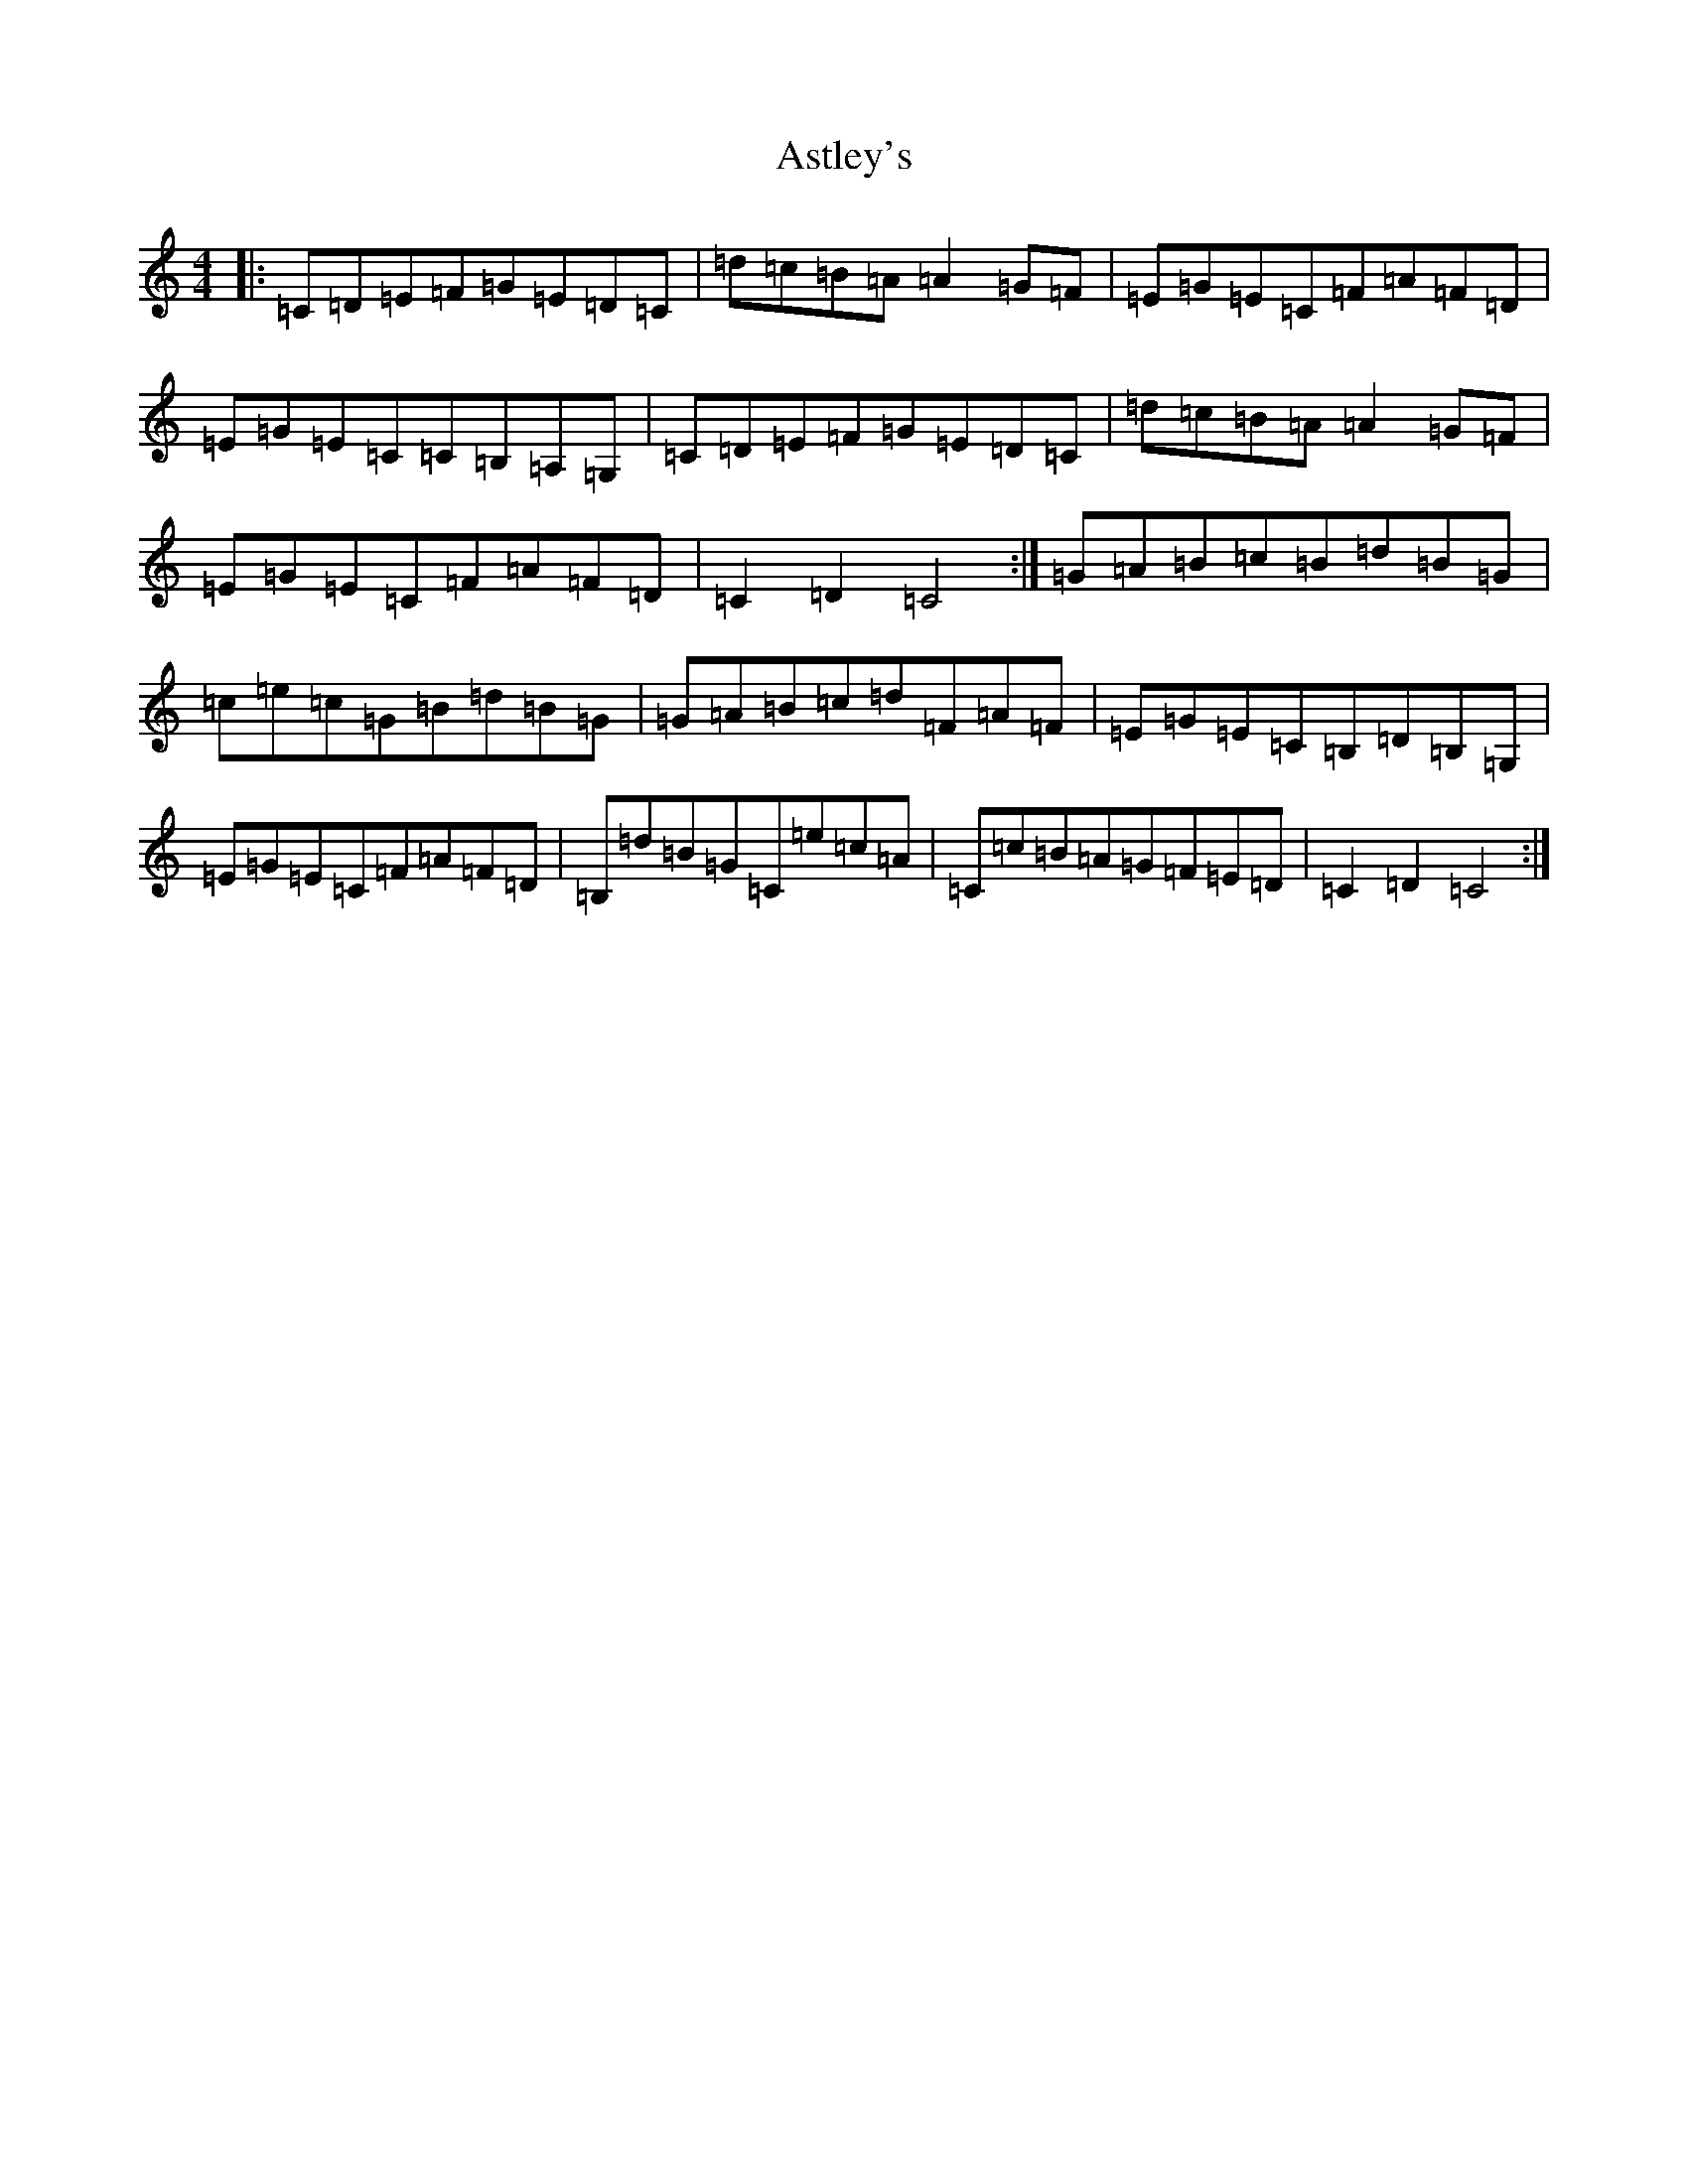 X: 1026
T: Astley's
S: https://thesession.org/tunes/8230#setting8230
R: hornpipe
M:4/4
L:1/8
K: C Major
|:=C=D=E=F=G=E=D=C|=d=c=B=A=A2=G=F|=E=G=E=C=F=A=F=D|=E=G=E=C=C=B,=A,=G,|=C=D=E=F=G=E=D=C|=d=c=B=A=A2=G=F|=E=G=E=C=F=A=F=D|=C2=D2=C4:|=G=A=B=c=B=d=B=G|=c=e=c=G=B=d=B=G|=G=A=B=c=d=F=A=F|=E=G=E=C=B,=D=B,=G,|=E=G=E=C=F=A=F=D|=B,=d=B=G=C=e=c=A|=C=c=B=A=G=F=E=D|=C2=D2=C4:|